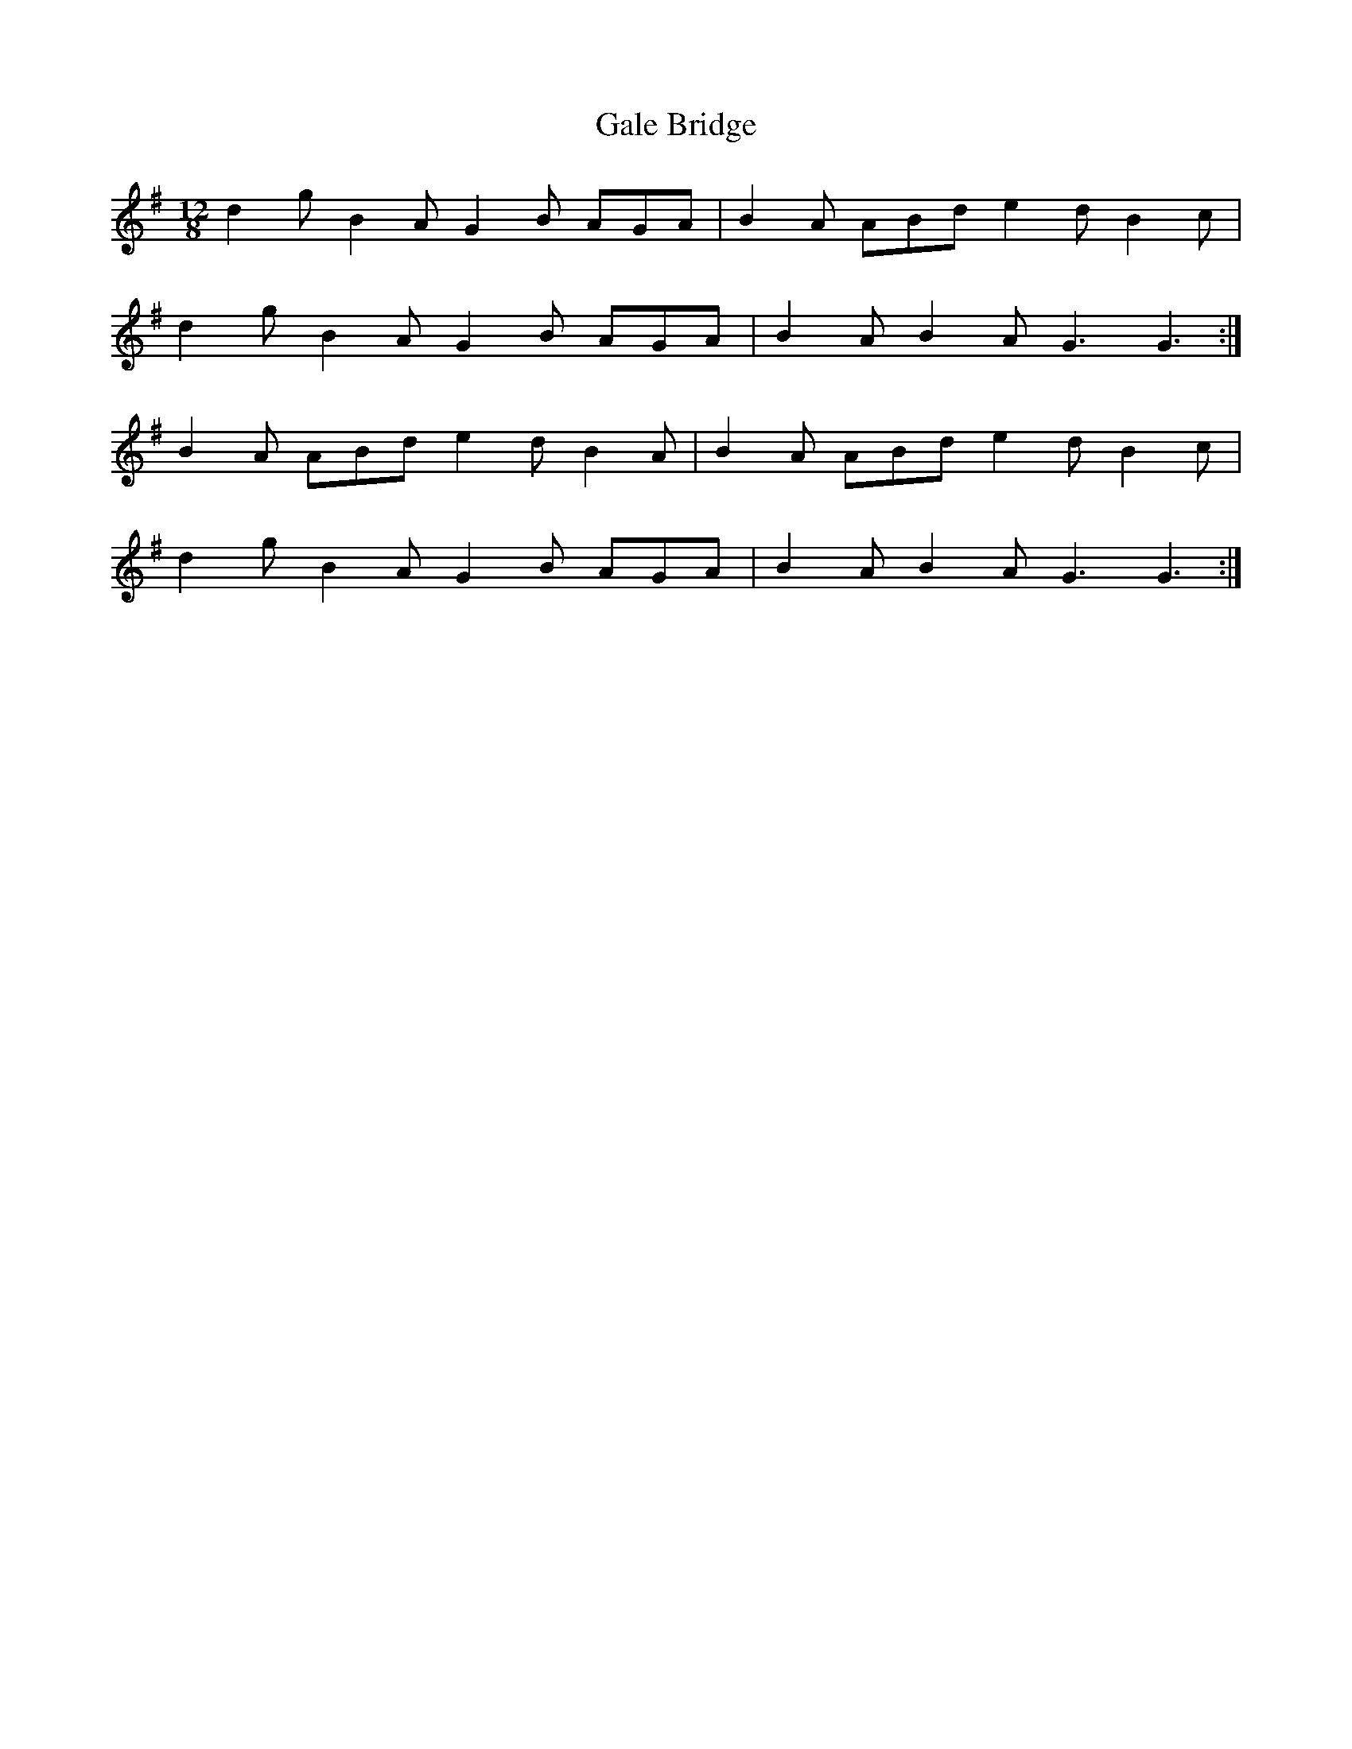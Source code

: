 X: 14294
T: Gale Bridge
R: slide
M: 12/8
K: Gmajor
d2g B2A G2B AGA|B2A ABd e2d B2c|
d2g B2A G2B AGA|B2A B2A G3 G3:|
B2A ABd e2d B2A|B2A ABd e2d B2c|
d2g B2A G2B AGA|B2A B2A G3 G3:|

